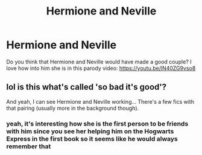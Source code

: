 #+TITLE: Hermione and Neville

* Hermione and Neville
:PROPERTIES:
:Author: endomommy
:Score: 0
:DateUnix: 1538710684.0
:DateShort: 2018-Oct-05
:END:
Do you think that Hermione and Neville would have made a good couple? I love how into him she is in this parody video: [[https://youtu.be/lN40ZG9vso8]]


** lol is this what's called 'so bad it's good'?

And yeah, I can see Hermione and Neville working... There's a few fics with that pairing (usually more in the background though).
:PROPERTIES:
:Author: Deathcrow
:Score: 2
:DateUnix: 1538731205.0
:DateShort: 2018-Oct-05
:END:

*** yeah, it's interesting how she is the first person to be friends with him since you see her helping him on the Hogwarts Express in the first book so it seems like he would always remember that
:PROPERTIES:
:Author: endomommy
:Score: 1
:DateUnix: 1538860161.0
:DateShort: 2018-Oct-07
:END:
